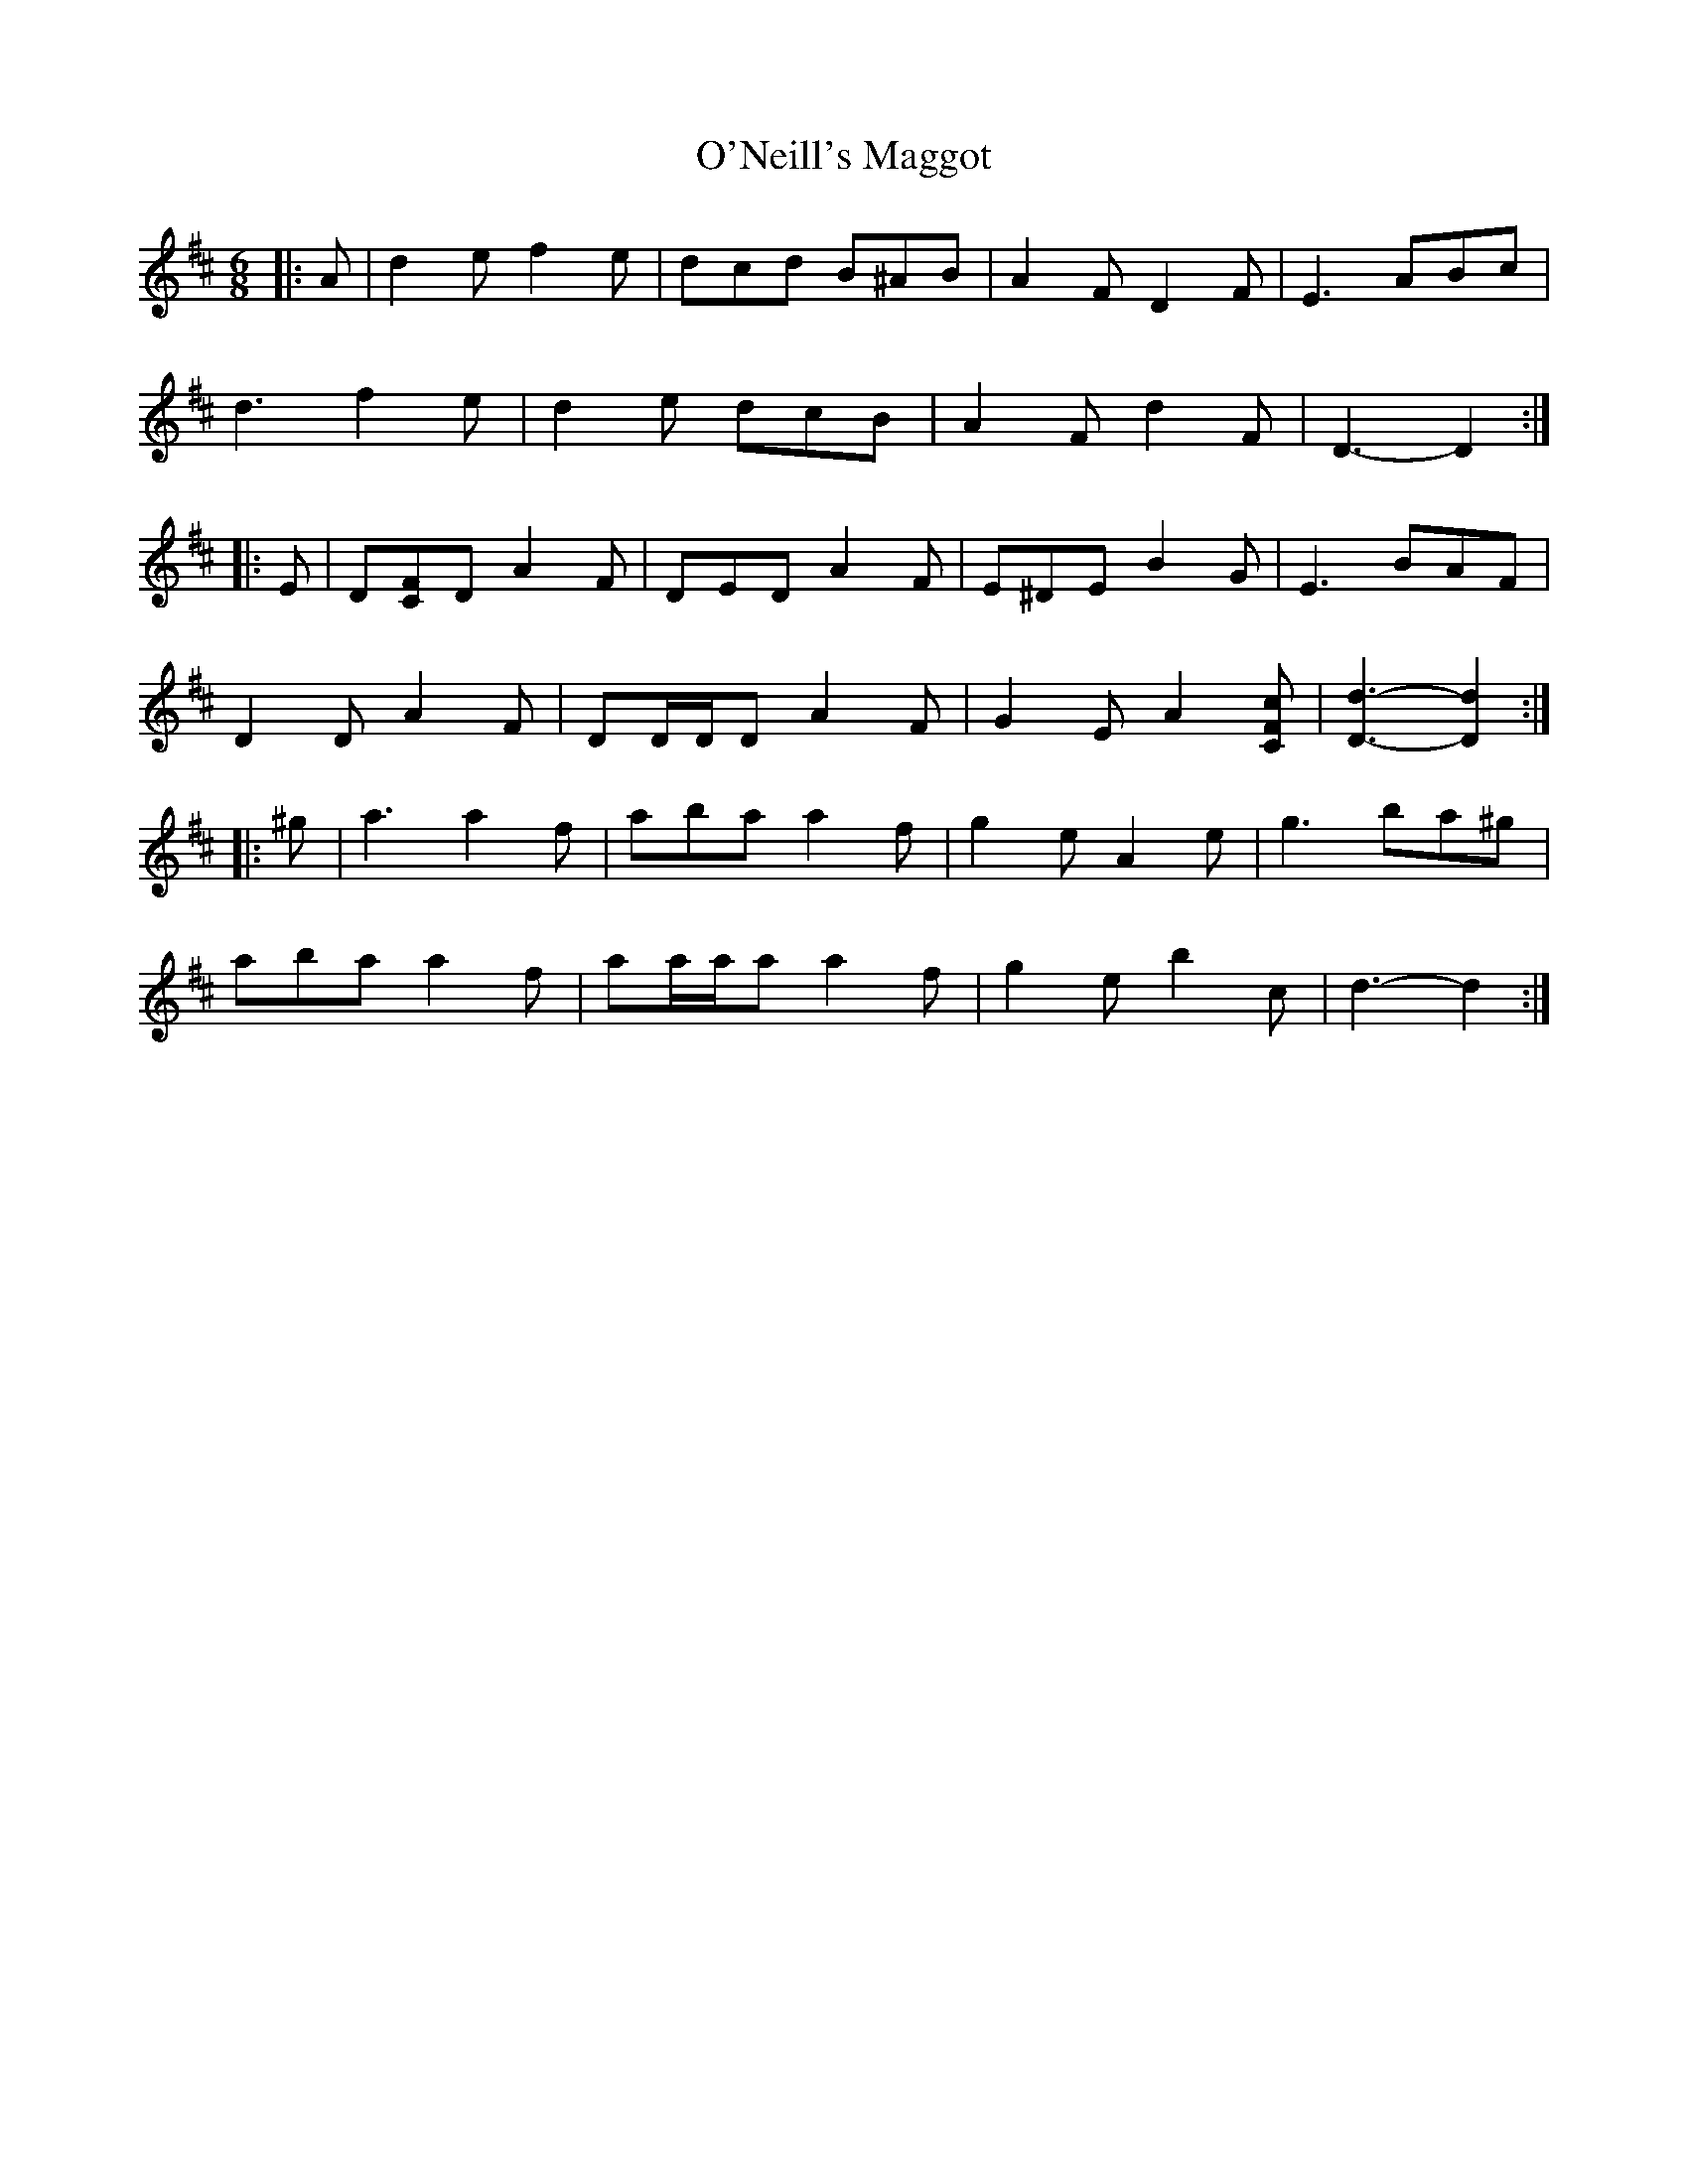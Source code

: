 X: 29899
T: O'Neill's Maggot
R: jig
M: 6/8
K: Dmajor
|:A|d2 e f2 e|dcd B^AB|A2 F D2 F|E3 ABc|
d3 f2 e|d2 e dcB|A2 F d2 F|D3- D2:|
|:E|D[CF]D A2 F|DED A2 F|E^DE B2 G|E3 BAF|
D2 D A2 F|DD/D/D A2 F|G2 E A2 [CFc]|[D3d3]- [D2d2]:|
|:^g|a3 a2 f|aba a2 f|g2 e A2 e|g3 ba^g|
aba a2 f|aa/a/a a2 f|g2 e b2 c|d3- d2:|

